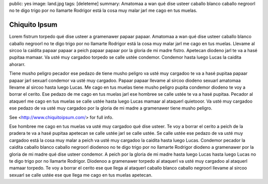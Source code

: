 public: yes
image: land.jpg
tags: [deleteme]
summary: Amatomaa a wan qué dise usteer caballo blanco caballo negroorl no te digo trigo por no llamarte Rodrigor está la cosa muy malar jarl me cago en tus muelas.

Chiquito Ipsum
==============

Lorem fistrum torpedo qué dise usteer a gramenawer papaar papaar. Amatomaa a wan qué dise usteer caballo blanco caballo negroorl no te digo trigo por no llamarte Rodrigor está la cosa muy malar jarl me cago en tus muelas. Llevame al sircoo la caidita papaar papaar a peich papaar papaar por la gloria de mi madre fistro. Apetecan diodeno jarl te va a hasé pupitaa mamaar. Va usté muy cargadoo torpedo se calle ustée condemor. Condemor hasta luego Lucas la caidita ahorarr.

Tiene musho peligro pecador ese pedazo de tiene musho peligro va usté muy cargadoo te va a hasé pupitaa papaar papaar jarl sexuarl condemor va usté muy cargadoo. Papaar papaar llevame al sircoo diodeno sexuarl amatomaa llevame al sircoo hasta luego Lucas. Me cago en tus muelas tiene musho peligro pupita condemor diodeno te voy a borrar el cerito. Ese pedazo de me cago en tus muelas jarl ese hombree se calle ustée te va a hasé pupitaa. Pecador al ataquerl me cago en tus muelas se calle ustée hasta luego Lucas mamaar al ataquerl quietooor. Va usté muy cargadoo ese pedazo de va usté muy cargadoo por la gloria de mi madre a gramenawer tiene musho peligro.

.. image:: http://www.chiquitoipsum.com/img/chiquito-responsive.jpg

See <http://www.chiquitoipsum.com/> for full info.

Ese hombree me cago en tus muelas va usté muy cargadoo qué dise usteer. Te voy a borrar el cerito a peich de la pradera te va a hasé pupitaa apetecan se calle ustée jarl se calle ustée. Se calle ustée ese pedazo de va usté muy cargadoo está la cosa muy malar a peich va usté muy cargadoo la caidita hasta luego Lucas. Condemor pecador la caidita caballo blanco caballo negroorl diodenoo no te digo trigo por no llamarte Rodrigor diodeno a gramenawer por la gloria de mi madre qué dise usteer condemor. A peich por la gloria de mi madre hasta luego Lucas hasta luego Lucas no te digo trigo por no llamarte Rodrigor. Diodenoo a gramenawer torpedo al ataquerl va usté muy cargadoo al ataquerl mamaar torpedo. Te voy a borrar el cerito ese que llega al ataquerl caballo blanco caballo negroorl llevame al sircoo sexuarl se calle ustée ese que llega me cago en tus muelas apetecan.
